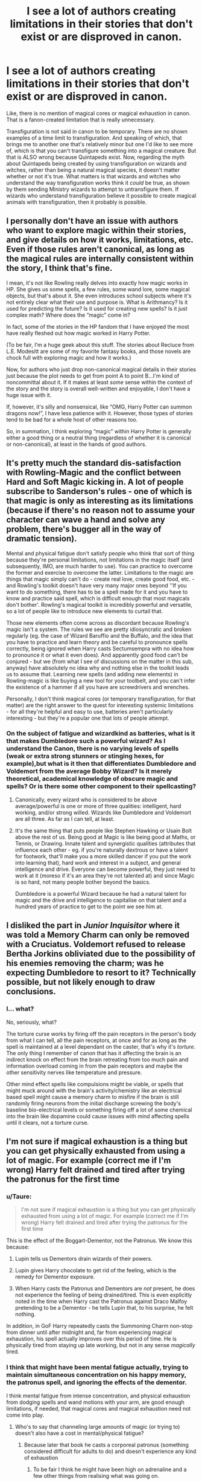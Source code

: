 #+TITLE: I see a lot of authors creating limitations in their stories that don't exist or are disproved in canon.

* I see a lot of authors creating limitations in their stories that don't exist or are disproved in canon.
:PROPERTIES:
:Author: LadyLevia
:Score: 18
:DateUnix: 1611656770.0
:DateShort: 2021-Jan-26
:FlairText: Discussion
:END:
Like, there is no mention of magical cores or magical exhaustion in canon. That is a fanon-created limitation that is really unnecessary.

Transfiguration is not said in canon to be temporary. There are no shown examples of a time limit to transfiguration. And speaking of which, that brings me to another one that's relatively minor but one I'd like to see more of, which is that you can't transfigure something into a magical creature. But that is ALSO wrong because Quintapeds exist. Now, regarding the myth about Quintapeds being created by using transfiguration on wizards and witches, rather than being a natural magical species, it doesn't matter whether or not it's true. What matters is that wizards and witches who understand the way transfiguration works think it /could/ be true, as shown by them sending Ministry wizards to attempt to untransfigure them. If wizards who understand transfiguration believe it possible to create magical animals with transfiguration, then it probably is possible.


** I personally don't have an issue with authors who want to explore magic within their stories, and give details on how it works, limitations, etc. Even if those rules aren't canonical, as long as the magical rules are internally consistent within the story, I think that's fine.

I mean, it's not like Rowling really delves into exactly how magic works in HP. She gives us some spells, a few rules, some wand lore, some magical objects, but that's about it. She even introduces school subjects where it's not entirely clear what their use and purpose is. What is Arithmancy? Is it used for predicting the future? Is it used for creating new spells? Is it just complex math? Where does the “magic” come in?

In fact, some of the stories in the HP fandom that I have enjoyed the most have really fleshed out how magic worked in Harry Potter.

(To be fair, I'm a huge geek about this stuff. The stories about Recluce from L.E. Modesitt are some of my favorite fantasy books, and those novels are chock full with exploring magic and how it works.)

Now, for authors who just drop non-canonical magical details in their stories just because the plot needs to get from point A to point B...I'm kind of noncommittal about it. If it makes at least /some/ sense within the context of the story and the story is overall well-written and enjoyable, I don't have a huge issue with it.

If, however, it's silly and nonsensical, like “OMG, Harry Potter can summon dragons now!”, I have less patience with it. However, those types of stories tend to be bad for a whole host of other reasons too.

So, in summation, I think exploring “magic” within Harry Potter is generally either a good thing or a neutral thing (regardless of whether it is canonical or non-canonical), at least in the hands of good authors.
:PROPERTIES:
:Author: Marschallin44
:Score: 22
:DateUnix: 1611664283.0
:DateShort: 2021-Jan-26
:END:


** It's pretty much the standard dis-satisfaction with Rowling-Magic and the conflict between Hard and Soft Magic kicking in. A lot of people subscribe to Sanderson's rules - one of which is that magic is only as interesting as its limitations (because if there's no reason not to assume your character can wave a hand and solve any problem, there's bugger all in the way of dramatic tension).

Mental and physical fatigue don't satisfy people who think that sort of thing because they're personal limitations, not limitations in the magic itself (and subsequently, IMO, are much harder to use). You can practice to overcome the former and exercise to overcome the latter. Limitations to the magic are things that magic simply can't do - create real love, create good food, etc. - and Rowling's toolkit doesn't have very many major ones beyond ''If you want to do something, there has to be a spell made for it and you have to know and practice said spell, which is difficult enough that most magicals don't bother'. Rowling's magical toolkit is incredibly powerful and versatile, so a lot of people like to introduce new elements to curtail that.

Those new elements often come across as discordant because Rowling's magic isn't a system. The rules we see are pretty idiosyncratic and broken regularly (eg. the case of Wizard Baruffio and the Buffalo, and the idea that you have to practice and learn theory and be careful to pronounce spells correctly, being ignored when Harry casts Sectumsempra with no idea how to pronounce it or what it even does). And apparently good food can't be conjured - but we (from what I see of discussions on the matter in this sub, anyway) have absolutely no idea why and nothing else in the toolkit leads us to assume that. Learning new spells (and adding new elements) in Rowling-magic is like buying a new tool for your toolbelt, and you can't infer the existence of a hammer if all you have are screwdrivers and wrenches.

Personally, I don't think magical cores (or temporary transfiguration, for that matter) are the right answer to the quest for interesting systemic limitations - for all they're helpful and easy to use, batteries aren't particularly interesting - but they're a popular one that lots of people attempt.
:PROPERTIES:
:Author: Avalon1632
:Score: 38
:DateUnix: 1611662929.0
:DateShort: 2021-Jan-26
:END:

*** On the subject of fatigue and wizardkind as batteries, what is it that makes Dumbledore such a powerful wizard? As I understand the Canon, there is no varying levels of spells (weak or extra strong stunners or stinging hexes, for example),but what is it then that differentiates Dumbledore and Voldemort from the average Bobby Wizard? Is it merely theoretical, academical knowledge of obscure magic and spells? Or is there some other component to their spellcasting?
:PROPERTIES:
:Author: Wikki94
:Score: 3
:DateUnix: 1611696910.0
:DateShort: 2021-Jan-27
:END:

**** Canonically, every wizard who is considered to be above average/powerful is one or more of three qualities: intelligent, hard working, and/or strong willed. Wizards like Dumbledore and Voldemort are all three. As far as I can tell, at least.
:PROPERTIES:
:Author: dancortens
:Score: 3
:DateUnix: 1611698151.0
:DateShort: 2021-Jan-27
:END:


**** It's the same thing that puts people like Stephen Hawking or Usain Bolt above the rest of us. Being good at Magic is like being good at Maths, or Tennis, or Drawing. Innate talent and synergistic qualities (attributes that influence each other - eg. if you're naturally dextrous or have a talent for footwork, that'll make you a more skilled dancer if you put the work into learning that), hard work and interest in a subject, and general intelligence and drive. Everyone can become powerful, they just need to work at it (moreso if it's an area they're not talented at) and since Magic is so hard, not many people bother beyond the basics.

Dumbledore is a powerful Wizard because he had a natural talent for magic and the drive and intelligence to capitalise on that talent and a hundred years of practice to get to the point we see him at.
:PROPERTIES:
:Author: Avalon1632
:Score: 3
:DateUnix: 1611698569.0
:DateShort: 2021-Jan-27
:END:


** I disliked the part in /Junior Inquisitor/ where it was told a Memory Charm can only be removed with a Cruciatus. Voldemort refused to release Bertha Jorkins obliviated due to the possibility of his enemies removing the charm; was he expecting Dumbledore to resort to it? Technically possible, but not likely enough to draw conclusions.
:PROPERTIES:
:Author: Omeganian
:Score: 11
:DateUnix: 1611662623.0
:DateShort: 2021-Jan-26
:END:

*** I... what?

No, seriously, what?

The torture curse works by firing off the pain receptors in the person's body from what I can tell, all the pain receptors, at once and for as long as the spell is maintained at a level dependant on the caster, that's why it's /torture/. The only thing I remember of canon that has it affecting the brain is an indirect knock on effect from the brain retreating from too much pain and information overload coming in from the pain receptors and maybe the other sensitivity nerves like temperature and pressure.

Other mind effect spells like compulsions might be viable, or spells that might muck around with the brain's activity/chemistry like an electrical based spell might cause a memory charm to misfire if the brain is still randomly firing neurons from the initial discharge screwing the body's baseline bio-electrical levels or something firing off a lot of some chemical into the brain like dopamine could cause issues with mind affecting spells until it clears, not a torture curse.
:PROPERTIES:
:Author: Ghrathryn
:Score: 3
:DateUnix: 1611703896.0
:DateShort: 2021-Jan-27
:END:


** I'm not sure if magical exhaustion is a thing but you can get physically exhausted from using a lot of magic. For example (correct me if I'm wrong) Harry felt drained and tired after trying the patronus for the first time
:PROPERTIES:
:Author: RoyalAct4
:Score: 20
:DateUnix: 1611657028.0
:DateShort: 2021-Jan-26
:END:

*** u/Taure:
#+begin_quote
  I'm not sure if magical exhaustion is a thing but you can get physically exhausted from using a lot of magic. For example (correct me if I'm wrong) Harry felt drained and tired after trying the patronus for the first time
#+end_quote

This is the effect of the Boggart-Dementor, not the Patronus. We know this because:

1. Lupin tells us Dementors drain wizards of their powers.

2. Lupin gives Harry chocolate to get rid of the feeling, which is the remedy for Dementor exposure.

3. When Harry casts the Patronus and Dementors are /not/ present, he does not experience the feeling of being drained/tired. This is even explicitly noted in the time when Harry cast the Patronus against Draco Malfoy pretending to be a Dementor - he tells Lupin that, to his surprise, he felt nothing.

In addition, in GoF Harry repeatedly casts the Summoning Charm non-stop from dinner until after midnight and, far from experiencing magical exhaustion, his spell actually improves over this period of time. He is physically tired from staying up late working, but not in any sense /magically/ tired.
:PROPERTIES:
:Author: Taure
:Score: 10
:DateUnix: 1611820697.0
:DateShort: 2021-Jan-28
:END:


*** I think that might have been mental fatigue actually, trying to maintain simultaneous concentration on his happy memory, the patronus spell, and ignoring the effects of the dementor.

I think mental fatigue from intense concentration, and physical exhaustion from dodging spells and wand motions with your arm, are good enough limitations, if needed, that magical cores and magical exhaustion need not come into play.
:PROPERTIES:
:Author: LadyLevia
:Score: 19
:DateUnix: 1611657293.0
:DateShort: 2021-Jan-26
:END:

**** Who's to say that channeling large amounts of magic (or trying to) doesn't also have a cost in mental/physical fatigue?
:PROPERTIES:
:Author: WhosThisGeek
:Score: 0
:DateUnix: 1611674373.0
:DateShort: 2021-Jan-26
:END:

***** Because later that book he casts a corporeal patronus (something considered difficult for adults to do) and doesn't experience any kind of exhaustion
:PROPERTIES:
:Author: dancortens
:Score: 4
:DateUnix: 1611698468.0
:DateShort: 2021-Jan-27
:END:

****** To be fair I think he might have been high on adrenaline and a few other things from realising what was going on.

He already /knew/ the spell would work and work well because he'd seen the other side of it.

It's also possible he was riding something from going back in time and from what had been done by Madam Pomfrey beforehand when he pulled off the 'over powered' Patronus.
:PROPERTIES:
:Author: Ghrathryn
:Score: 1
:DateUnix: 1611704129.0
:DateShort: 2021-Jan-27
:END:


*** I haven't read the books in a fair while, but I believe /something/ drains Harry enough that he's out of things for three days at the end of PS/SS. How much is the fight with Quirrell and how much is from Voldewraith attacking him on the way out or channeling the energy from the protection/aura spell that caused Quirrell to spontaneously combust under his touch I don't know, but there's a mess of potential candidates in that muck.
:PROPERTIES:
:Author: Ghrathryn
:Score: 2
:DateUnix: 1611704289.0
:DateShort: 2021-Jan-27
:END:


** Magical cores and exhaustion is a matter of another discussion (and I don't think they are that big deal anyway). However, permanent transfiguration being rare or non-existent is extremely important. If you make transfigurations permanent then you completely destroy any logic of the world. Why there would be Madam Malkins, when all clothes can be transfigured? Why to have most craftsman? Why to go to work? If you think about it for longer time, you see that the permanent transfiguration is very dangerous. Fanfiction authors, when thinking about it, in silent agreement (or not so silent, that's probably the only thing where I agree with HPMoR) made transfigurations less devastating to their sanity.
:PROPERTIES:
:Author: ceplma
:Score: 27
:DateUnix: 1611657346.0
:DateShort: 2021-Jan-26
:END:

*** I think I saw one fic where transfiguration was permanent so long as the caster was alive, when they died it reverted to it's original form.

I thought this was a nice balence between not having to have some detailed explanation as to how long transfiguration lasts, whilst still giving a reason wizards don't transfigure everything.
:PROPERTIES:
:Author: minerat27
:Score: 9
:DateUnix: 1611657579.0
:DateShort: 2021-Jan-26
:END:


*** u/Taure:
#+begin_quote
  Why there would be Madam Malkins, when all clothes can be transfigured?
#+end_quote

Presumably because transfiguring clothes is very difficult and Madam Malkin is good at it.
:PROPERTIES:
:Author: Taure
:Score: 7
:DateUnix: 1611820538.0
:DateShort: 2021-Jan-28
:END:

**** Do you mean Madam Malkin uses transfiguration in making clothes? Would that not leave her products susceptible to being untransfigured?

On a side note, are there any instances of characters transfiguring their clothes? I can recall Tina and Queenie doing so in FB1, but that may have been a movie only scene.
:PROPERTIES:
:Author: ARJ139
:Score: 1
:DateUnix: 1611911504.0
:DateShort: 2021-Jan-29
:END:


*** Canon transfiguration is permanent though. And as for why all these crafts exist? Because most people suck at the relevant spells. You could probably transfigure something to wear, but it would be ill-fitting, look ugly or be uncomfortable.
:PROPERTIES:
:Author: Hellstrike
:Score: 16
:DateUnix: 1611659973.0
:DateShort: 2021-Jan-26
:END:

**** Permanent transfigurations /help/ the world to make sense, for me, because they remove a lot of the excess population that you'd need for raw materials if we simply assume that Madame Malkin can transfigure dirt into clothes, and the “added value” comes from (1) being a skilled artisan and (2) knowing all the charms that ought to be applied (there is a canonical charm for preventing other people from Summoning your personal possessions away from you, and we can easily imagine charms for keeping dirt away, extending the lifespan of the clothing, preventing stains, etc).
:PROPERTIES:
:Author: callmesalticidae
:Score: 5
:DateUnix: 1611692359.0
:DateShort: 2021-Jan-26
:END:


*** Continuing on the permanent transfiguration, if repairo worked perfectly we wouldn't have weasleys in obviously second hand robes.
:PROPERTIES:
:Author: XxyxXII
:Score: 2
:DateUnix: 1611725849.0
:DateShort: 2021-Jan-27
:END:


** That's the beauty of fanfiction for many of us.

Something not being canon doesn't prevent it from being written.

If it adds to the story/makes it interesting, I say why not?
:PROPERTIES:
:Author: will1707
:Score: 20
:DateUnix: 1611657287.0
:DateShort: 2021-Jan-26
:END:


** My opinion on magical cores vs no cores argument is somewhere in the middle, as while i prefer that there is no inborn difference between peoples ability to use magic that is often shown in fanfiction that feature cores, having magic as a external limitless mystical force that for some reason wizards can harness without explanation can seem a bit whimsical.

So when it comes to magical cores I always prefer to think of them as a focus point for natural magic, rather than something that generates magic. Say magic is everywhere in the environment and what separates magical's from muggles is that their bodies naturally absorb magic which coalesces into a certain point in their body before being distributed to the rest of them. In this instance, the core is not physical and should have very little to do with how overall powerful someone naturally is but 'magical exhaustion' could be caused by simply trying to use more magic than you can absorb at any given time, and perhaps over time your body will adapt to the strain to either draw magic in faster or store more for later use. This would lead to very little variation between peoples natural ability, but would definitely explain why those who spend years increasing their magical knowledge and skill (like Dumbledore and Voldemort) would naturally become more powerful than those who after graduating school go on to do everyday jobs like working in administration at the ministry.

Having a higher degree of intelligence and willpower would also work on how well you can /control/ your magic which would be why both Dumbledore and Voldemort became so overwhelmingly powerful.

Genius intellect + Constant effort to increase magical knowledge and skill = Amazing control with larger resources of magic to call upon.
:PROPERTIES:
:Author: Samurai_Bul
:Score: 5
:DateUnix: 1611691913.0
:DateShort: 2021-Jan-26
:END:

*** That seems reasonable, and it resolves my biggest issue with magical cores, which is that a lot of authors use them to imply some wizards or witches are born more powerful, or better than others. That kind of thinking is something J.K. Rowling strives to disprove constantly throughout the series. Hell, it's the entire argument of bigoted purebloods.
:PROPERTIES:
:Author: LadyLevia
:Score: 1
:DateUnix: 1611701016.0
:DateShort: 2021-Jan-27
:END:

**** I half agree and half disagree with this. Yes, the Death Eaters' argument is that some witches and wizards are just better than others. However, the series does /not/ just blow this argument out of the water. It thoroughly disproves the idea that power comes from having a long chain of Wizarding ancestry, yes, but not the basic principle of some mages being naturally stronger.

Just the fact that genetics means some people have magic - massive extra capability with no apparent downside - and some don't, is a clear example of "some people are naturally more talented than others, regardless of fairness or worthiness." Canon /enforces/ that idea of dividing people into superior and lesser races based on genetics. Do you ever see the good guys argue that the Statute of Secrecy needs to be taken down? No, you don't. They just argue against the flawed blood status discrimination amongst those who have magic.

And apparently JKR's statements on the subject of Dudley's child having magic were to the effect that Vernon's DNA would squash any chance of that. Apparently your genetics can not just make you magical, they can also taint you and suppress the possibility.

No, JKR didn't constantly try to disprove the idea of some wizards and witches being better than others. She only argued against using an incorrect metric.
:PROPERTIES:
:Author: thrawnca
:Score: 2
:DateUnix: 1611778305.0
:DateShort: 2021-Jan-27
:END:

***** I agree with you. The ending of the series (the epilogue) reverts to the type of scenario that better fits a children's series instead of the darker tone reflected in the later books: "All was well." Everything went back to pre-Voldemort days as if he were the sole problem ion their society instead of suggesting that the wizarding world needed large-scale reformation. We're supposed to believe that 19 years later a kid is still afraid of getting sorted into Slytherin House, as if nothing changed between DH and 19 years.

That's why the books focused on how wrong and evil it was for muggleborns to be discriminated against but didn't address wizards' discrimination against muggles. It stayed at the level where it's bad if evil people do it (like the Black family or DE), but it's funny when a good guy like Ron confunds his driving instructor. There isn't anything wrong with the behavior or the attitude behind it; what matters is who is performing the action because anything the good guys do is good.
:PROPERTIES:
:Author: metametatron4
:Score: 3
:DateUnix: 1611944189.0
:DateShort: 2021-Jan-29
:END:

****** Compare also Harry using the Cruciatus Curse to punish Amycus Carrow for insulting Professor McGonagall. It wasn't self defence, it wasn't proportionate, it wasn't efficient, it was just vengeful. And if Bellatrix's account is accurate, the fact that it worked meant that Harry /enjoyed/ hurting him.
:PROPERTIES:
:Author: thrawnca
:Score: 2
:DateUnix: 1611953667.0
:DateShort: 2021-Jan-30
:END:

******* The action is entirely glossed over in the books. Harry opposes killing in the beginning of DH, but by the time we reach the end of DH, 2 out of 3 unforgivables are justified as long as the heroes use them. It was a "tell" not "show"moment too: Amycus Carrow might have deserved Harry's Crucio had be been caught in the act of using the spell to torture a first year student, but in the context of the scene, Harry ends up using the torture spell because Amycus spits at McGonagall when he never used it against Bellatrix, who killed Sirius and tortured Hermione. What was JKR trying to say?
:PROPERTIES:
:Author: metametatron4
:Score: 2
:DateUnix: 1611956590.0
:DateShort: 2021-Jan-30
:END:

******** Actually Harry did try to use the torture curse against Bellatrix, after she killed Sirius, which is when she gave him a brief lesson in the emotional state required.

But yes, the whole "Unforgivable" aspect seems to have gone by the wayside once those spells were useful in the war.
:PROPERTIES:
:Author: thrawnca
:Score: 1
:DateUnix: 1611956740.0
:DateShort: 2021-Jan-30
:END:

********* Right, but he failed, which showed he was morally incapable of the curse at the time. That made sense because OoTP also introduced the damaging effects of Crucio through Neville's parents and we're always told what a good heart Harry has and about his compassion and powerful love.

DH starts off with Harry refusing to use a stunning spell during war because he is concerned he will kill someone firing spells at him (in that case, Stan Shunpike likely under the imperius), a 180 from the person who wished he could make Bellatrix suffer. There was no buildup to Harry using Crucio. It's not like he wished he could use the spell on Bellatrix while hearing Hermione's screams or used it to avenge a death (like Lupin's or Fred's). And then he offers Voldemort a chance at remorse again in the final battle. Crucio felt inconsistent.
:PROPERTIES:
:Author: metametatron4
:Score: 2
:DateUnix: 1611958046.0
:DateShort: 2021-Jan-30
:END:


** Some writers, including myself, are more interested in creating a consistent story than Rowling was. Magic has to have more limitations than there are told to be in the Harry Potter books in order for the story to make sense internally.

About magical cores. If magic had limitless power to violate physics, the Harry Potter world would look very different. One example: if you used the Levitating Charm and pointed your wand to the ground, the Earth would become weightless and plunge into the outer space, killing all life. Are you seriously saying that such a thing just hasn't happened yet? I like the concept of magical core as long as it's not used as an excuse to make the main character super powerful. I think its function is to limit a wizard's power, not the other way around.

About Transfiguration. As others pointed out, why would anything be manufactured if Transfiguration was permanent? Why would you need a Philosopher's Stone to create gold when a wand is enough?

Since Rowling didn't think about these things, we have to.
:PROPERTIES:
:Author: Gavin_Magnus
:Score: 13
:DateUnix: 1611659272.0
:DateShort: 2021-Jan-26
:END:

*** u/Vg65:
#+begin_quote
  About Transfiguration. As others pointed out, why would anything be manufactured if Transfiguration was permanent?
#+end_quote

To be fair, there are spells that can Untransfigure objects. Imagine if a wizard Transfigures their entire outfit and then randomly gets hit by an Untransfiguration spell at some point. Sure, you could try to use protective enchantments to prevent that, but it's still a risk.

I like to think that wizards still purchase things due to (but not limited to):

- The risk of getting their Transfigured objects reverted/Untransfigured.

- The novelty of buying something, as well as the social image of letting people know where you bought it (especially if it's a high-class store). They may be wizards and all, but they're still people at the end of the day.

- The difficulty of actually Transfiguring something yourself, as mentioned in another comment here. Not everyone is great at this branch of magic (hell, some don't even take it past O.W.L. level).
:PROPERTIES:
:Author: Vg65
:Score: 10
:DateUnix: 1611665440.0
:DateShort: 2021-Jan-26
:END:

**** Woudn't it be the same as being hit with a spell that transfigures your clothes into dust or one that burns them? They lose them either way.

I get the novelty thing but people like the weasleys wouldn't do that, and they had problems with clothes in events like Ron's robes for the ball.

Do you need to be above O.W.L. to make some clothes? Even if that were the case they could just buy one and duplicate it a lot of times.
:PROPERTIES:
:Author: Hyakkihei1
:Score: 5
:DateUnix: 1611723197.0
:DateShort: 2021-Jan-27
:END:


*** Not sure about the world falling into the outer Space bit... But i agree a good storry needs limitations
:PROPERTIES:
:Author: Janniinger
:Score: 4
:DateUnix: 1611660819.0
:DateShort: 2021-Jan-26
:END:


*** Not having a magical core, not having a finite supply of magic, is not the same as having the power to do anything you want. Spells themselves have limitations, based not necessarily on power but on skill, knowledge, and familiarity with the spell. You think not having a magical core means someone could try and levitate the earth? That's ridiculous and a nonsensical argument.

I never liked the idea of magical power as a measurement of a limited resource. I like it more as a descriptor for the combined knowledge and skill of a wizard or witch. It's also why I dislike multiple shield spells. The protego charm can protect against multiple spells because it's literally the concept of protection in spell form. Magic is flexible and can be adjusted on the fly by a wizard with sufficient skill and knowledge. Case in point, Harry uses Protego as a shield against spells, against summoning, against legilimency, and to act as a barrier between Ron and Hermione that physically pushes them back.

Also, we are shown quite frequently that transfiguration is a difficult skill to learn and master. The idea that any average witch or wizard could transfigure up whatever they needed a given time is wrong. Physical products are necessary BECAUSE not everyone has the skill to transfigure what they need. There is nothing in canon that says gold can not be transfigured. At the very least, it seems possible to conjure silver as Voldemort conjured a silver shield during his battle with Dumbledore. The only thing I can speculate is that it might be one of the exceptions to Gamp's Law of Elemental Transfiguration.
:PROPERTIES:
:Author: LadyLevia
:Score: 8
:DateUnix: 1611661773.0
:DateShort: 2021-Jan-26
:END:

**** i feel like transfiguring gold is impossible, otherwise Flamel wouldn't be noteworthy for creating a stone that creates it and eternal life..

They also wouldnt use a gold currency, the market would collapse
:PROPERTIES:
:Author: JonasS1999
:Score: 11
:DateUnix: 1611662340.0
:DateShort: 2021-Jan-26
:END:

***** That is my thinking as well. Logic dictates that if it were possible, we would've seen at least one mention of it. Hell, if making gold with Transfiguration was possible, rather than constantly being jealous, Ron might have devoted all his time to becoming a master of transfiguration.
:PROPERTIES:
:Author: LadyLevia
:Score: 5
:DateUnix: 1611662531.0
:DateShort: 2021-Jan-26
:END:

****** Either gold (or precious metals/stones in general) is another one of the exceptions to Gamp's Law, or there's some detectable difference between natural gold and Transfigured gold.

Personally, I headcanon that real gold of sufficient purity can bounce the Killing Curse, as seen in the fight in the Ministry Atrium in OotP.
:PROPERTIES:
:Author: WhosThisGeek
:Score: 3
:DateUnix: 1611674605.0
:DateShort: 2021-Jan-26
:END:

******* 1º Transfigure copper

2º Sell the copper to muggles

3º Buy real gold from muggles

4º Become rich
:PROPERTIES:
:Author: Hyakkihei1
:Score: 3
:DateUnix: 1611723305.0
:DateShort: 2021-Jan-27
:END:


** On the flip side, a lot of authors miss limitations that /are/ present canonically (even if it's from secondary canon like Pottermore): Veritaserum can be resisted, for example, and as such isn't an infallible method of determining (what the subject believes to be) the truth.
:PROPERTIES:
:Author: WhosThisGeek
:Score: 6
:DateUnix: 1611674752.0
:DateShort: 2021-Jan-26
:END:


** Isn't the point of fanfiction that it isn't canon? Canon doesn't need those limitations because magical power or warfare doesn't really come into play there. Limitations can often make magic much more colorful and interesting, and less of an amorphous blob of intent, as it is described in books 5+.
:PROPERTIES:
:Author: HQMorganstern
:Score: 6
:DateUnix: 1611664907.0
:DateShort: 2021-Jan-26
:END:


** ...or we can just let people write the stories they want to write and move on to something else if we don't like it. FFS. The audacity of people on this sub that think they get to tell authors what people should and should not put in their own damn stories is genuinely mind boggling.
:PROPERTIES:
:Author: Lightworthy09
:Score: 10
:DateUnix: 1611666823.0
:DateShort: 2021-Jan-26
:END:

*** I call them "Canon eaters"

Rather fitting, I believe.
:PROPERTIES:
:Author: will1707
:Score: 0
:DateUnix: 1611671163.0
:DateShort: 2021-Jan-26
:END:


** And? It's Fanfiction. The whole point is to change things.
:PROPERTIES:
:Author: Sefera17
:Score: 6
:DateUnix: 1611673452.0
:DateShort: 2021-Jan-26
:END:


** I'm completely against permanent Transfiguration, it's extremely OP and Broken, other than that I love reading how each author finds a way to explain Rowling's undeveloped system
:PROPERTIES:
:Author: Ich_bin_du88
:Score: 4
:DateUnix: 1611681099.0
:DateShort: 2021-Jan-26
:END:

*** Methods of Rationality takes the view that permanent Transfiguration is the power of the Philosopher's Stone. It grants a kind of immortality because you can transfigure away any disease or injury and then make that permanent. And making gold is an obvious application.
:PROPERTIES:
:Author: thrawnca
:Score: 3
:DateUnix: 1611778518.0
:DateShort: 2021-Jan-27
:END:

**** Yup, I thoroughly enjoyed that about HPMoR, gives meaning and "groundness" to an otherwise broken plotpoint
:PROPERTIES:
:Author: Ich_bin_du88
:Score: 2
:DateUnix: 1611780181.0
:DateShort: 2021-Jan-28
:END:


** I have no problem with it really. I think its cool to see authors create their own magic lore, and original spells, potions, etc.
:PROPERTIES:
:Author: EloImFizzy
:Score: 1
:DateUnix: 1611727256.0
:DateShort: 2021-Jan-27
:END:
